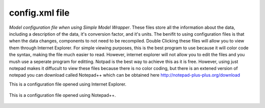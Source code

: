 .. index:: config

config.xml file
===============

*Model configuration file when using Simple Model Wrapper*.  These files store all the information about the data, including a description of the data, it's conversion factor, and it's units.  The benifit to using configuration files is that when the data changes, components to not need to be recompiled.  Double Clicking these files will allow you to view them through Internet Explorer.  For simple viewing purposes, this is the best program to use because it will color code the syntax, making the file much easier to read.  However, internet explorer will not allow you to edit the files and you mush use a seperate program for editting.  Notpad is the best way to achieve this as it is free.  However, using just notepad makes it diffucult to view these files because there is no color coding, but there is an extened version of notepad you can download called Notepad++ which can be obtained here  http://notepad-plus-plus.org/download

This is a configuration file opened using Internet Explorer.

.. figure:: ./images/KeyTerms/HM_fig3.png
   :align: center

This is a configuration file opened using Notepad++.

.. figure:: ./images/KeyTerms/HM_fig4.png
   :align: center